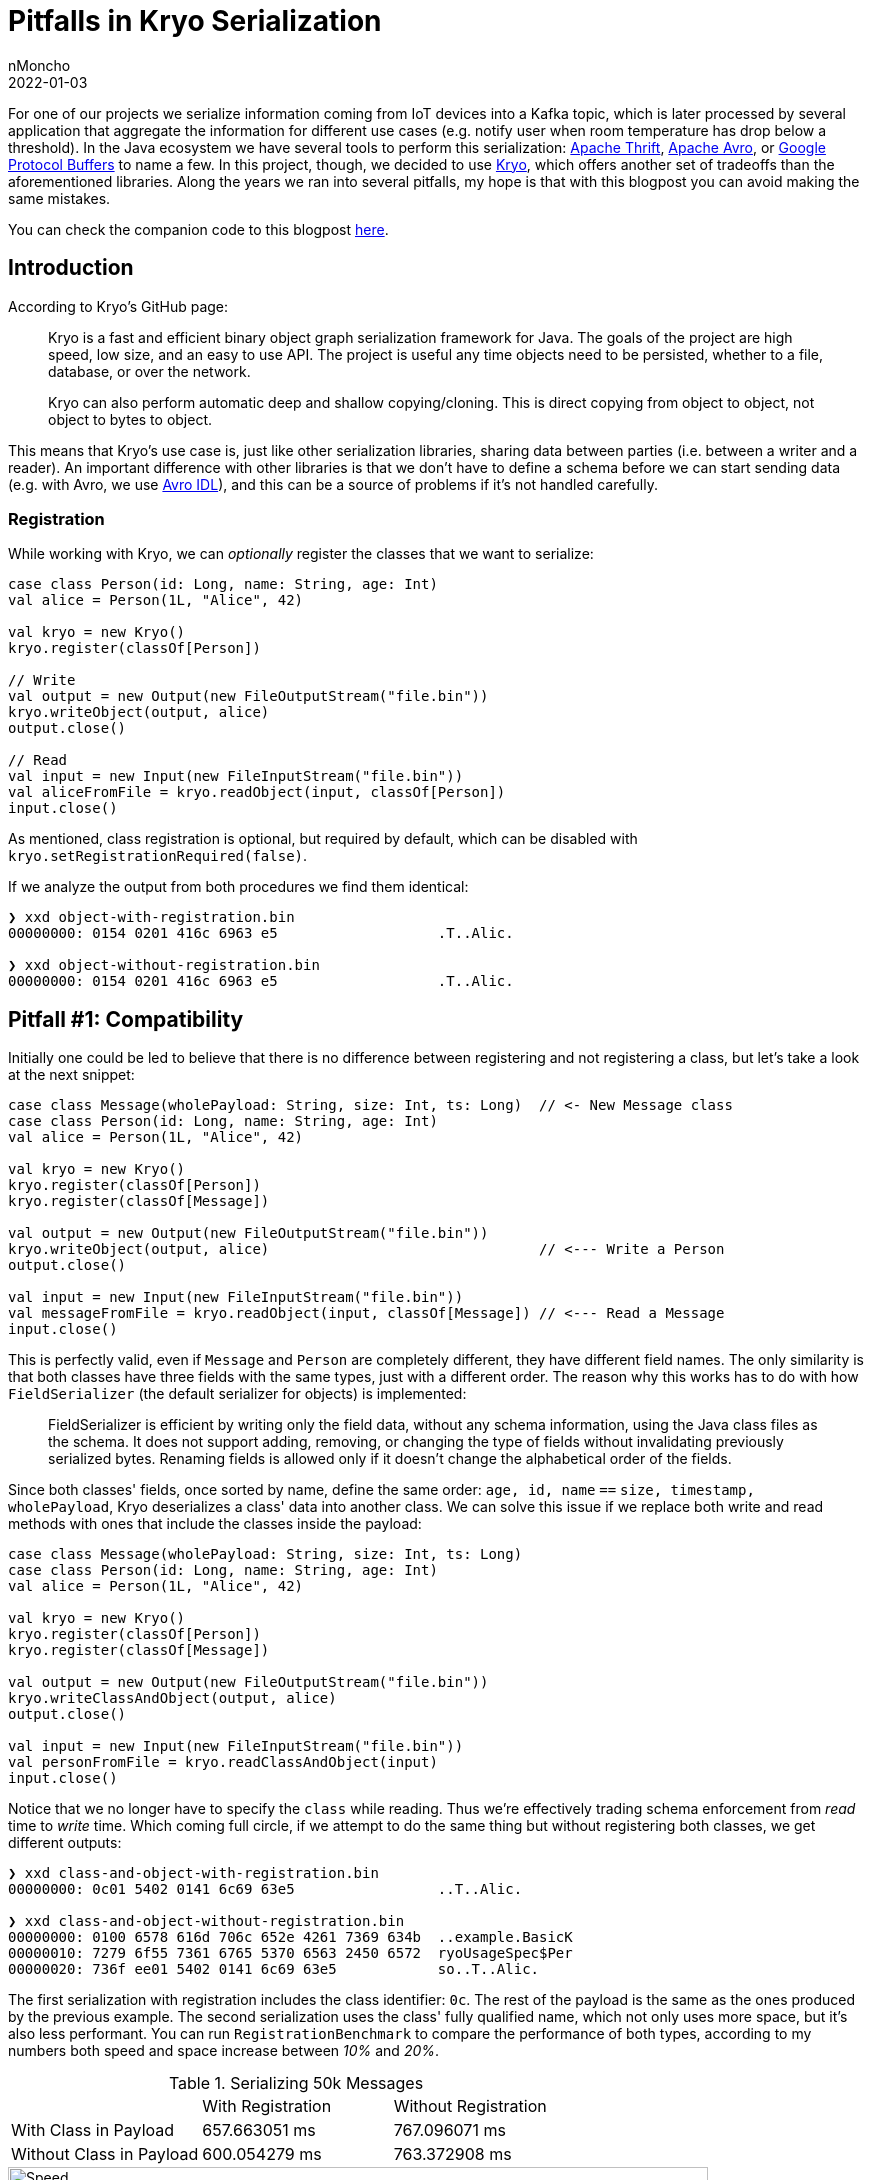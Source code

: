 = Pitfalls in Kryo Serialization
nMoncho
2022-01-03
:title: Pitfalls in Kryo Serialization
:imagesdir: ./
:tags: [scala,java,serialization,benchmark]

For one of our projects we serialize information coming from IoT devices into a Kafka topic, which
is later processed by several application that aggregate the information for different use cases
(e.g. notify user when room temperature has drop below a threshold). In the Java ecosystem we have
several tools to perform this serialization: https://thrift.apache.org/[Apache Thrift],
https://avro.apache.org/[Apache Avro], or https://developers.google.com/protocol-buffers[Google Protocol Buffers]
to name a few. In this project, though, we decided to use https://github.com/EsotericSoftware/kryo[Kryo],
which offers another set of tradeoffs than the aforementioned libraries. Along the years we ran into several
pitfalls, my hope is that with this blogpost you can avoid making the same mistakes.

You can check the companion code to this blogpost https://github.com/nMoncho/kryo-pitfalls[here].

== Introduction

According to Kryo's GitHub page:

____
Kryo is a fast and efficient binary object graph serialization framework for Java. The goals of the
project are high speed, low size, and an easy to use API. The project is useful any time objects need
to be persisted, whether to a file, database, or over the network.

Kryo can also perform automatic deep and shallow copying/cloning. This is direct copying from object to
object, not object to bytes to object.
____

This means that Kryo's use case is, just like other serialization libraries, sharing data between parties
(i.e. between a writer and a reader). An important difference with other libraries is that we don't have
to define a schema before we can start sending data (e.g. with Avro, we use
https://avro.apache.org/docs/current/idl.html[Avro IDL]), and this can be a source of problems if it's not
handled carefully.

=== Registration

While working with Kryo, we can _optionally_ register the classes that we want to serialize:

[source,scala]
----
case class Person(id: Long, name: String, age: Int)
val alice = Person(1L, "Alice", 42)

val kryo = new Kryo()
kryo.register(classOf[Person])

// Write
val output = new Output(new FileOutputStream("file.bin"))
kryo.writeObject(output, alice)
output.close()

// Read
val input = new Input(new FileInputStream("file.bin"))
val aliceFromFile = kryo.readObject(input, classOf[Person])
input.close()
----

As mentioned, class registration is optional, but required by default, which can be disabled with
`kryo.setRegistrationRequired(false)`.

If we analyze the output from both procedures we find them identical:

[source,shell]
----
❯ xxd object-with-registration.bin
00000000: 0154 0201 416c 6963 e5                   .T..Alic.

❯ xxd object-without-registration.bin
00000000: 0154 0201 416c 6963 e5                   .T..Alic.
----

== Pitfall #1: Compatibility

Initially one could be led to believe that there is no difference between registering and not registering
a class, but let's take a look at the next snippet:

[source,scala]
----
case class Message(wholePayload: String, size: Int, ts: Long)  // <- New Message class
case class Person(id: Long, name: String, age: Int)
val alice = Person(1L, "Alice", 42)

val kryo = new Kryo()
kryo.register(classOf[Person])
kryo.register(classOf[Message])

val output = new Output(new FileOutputStream("file.bin"))
kryo.writeObject(output, alice)                                // <--- Write a Person
output.close()

val input = new Input(new FileInputStream("file.bin"))
val messageFromFile = kryo.readObject(input, classOf[Message]) // <--- Read a Message
input.close()
----

This is perfectly valid, even if `Message` and `Person` are completely different, they have different field
names. The only similarity is that both classes have three fields with the same types, just with a different
order.
The reason why this works has to do with how `FieldSerializer` (the default serializer for objects) is
implemented:

____
FieldSerializer is efficient by writing only the field data, without any schema information, using the
Java class files as the schema. It does not support adding, removing, or changing the type of fields
without invalidating previously serialized bytes. Renaming fields is allowed only if it doesn't change
the alphabetical order of the fields.
____

Since both classes' fields, once sorted by name, define the same order:
`age, id, name` `==` `size, timestamp, wholePayload`,  Kryo deserializes a class' data into another class.
We can solve this issue if we replace both write and read methods with ones that include the classes inside
the payload:

[source,scala]
----
case class Message(wholePayload: String, size: Int, ts: Long)
case class Person(id: Long, name: String, age: Int)
val alice = Person(1L, "Alice", 42)

val kryo = new Kryo()
kryo.register(classOf[Person])
kryo.register(classOf[Message])

val output = new Output(new FileOutputStream("file.bin"))
kryo.writeClassAndObject(output, alice)
output.close()

val input = new Input(new FileInputStream("file.bin"))
val personFromFile = kryo.readClassAndObject(input)
input.close()
----

Notice that we no longer have to specify the `class` while reading. Thus we're effectively trading schema
enforcement from _read_ time to _write_ time. Which coming full circle, if we attempt to do the same thing
but without registering both classes, we get different outputs:

[source,shell]
----
❯ xxd class-and-object-with-registration.bin
00000000: 0c01 5402 0141 6c69 63e5                 ..T..Alic.

❯ xxd class-and-object-without-registration.bin
00000000: 0100 6578 616d 706c 652e 4261 7369 634b  ..example.BasicK
00000010: 7279 6f55 7361 6765 5370 6563 2450 6572  ryoUsageSpec$Per
00000020: 736f ee01 5402 0141 6c69 63e5            so..T..Alic.
----

The first serialization with registration includes the class identifier: `0c`. The rest of the payload is the
same as the ones produced by the previous example. The second serialization uses the class' fully qualified
name, which not only uses more space, but it's also less performant. You can run `RegistrationBenchmark` to
compare the performance of both types, according to my numbers both speed and space increase between _10%_
and _20%_.

.Serializing 50k Messages
|=====================================================================
|                         |With Registration |Without Registration
|With Class in Payload    | 657.663051 ms    | 767.096071 ms
|Without Class in Payload | 600.054279 ms    | 763.372908 ms
|=====================================================================

.Speed Comparison
image::speed.png[Speed, width = 700]

.Space Comparison
image::space.png[Speed, width = 700]

_Figure 1_ and _Figure 2_ show a benchmark of the first row's scenario, with and without registration with
class in playlod, for different sizes. First run serialized 10k objects, second run 20k, and so on.
This benchmark uses a similar class model from our IoT devices, defining a `Message` containing a list of `Signal`.

Finally, https://github.com/twitter/chill[Twitter Chill] provides this fair warning:

____
Serialization compatibility is NOT guaranteed between releases, and for this reason, we don't recommend
using it for long-term storage. Serialization is highly dependent on scala version compatibility and on
the underlying Kryo serializers, which take different approaches to compatibility.
____

**Conclusion:** Registering classes makes Kryo more rigid, but it's also faster, which, if we combine with
including the class in the payload, we avoid headaches at read time. If our desire to keep this reading safety
but be more flexible, we end up in the worst speed/space quadrant. This is not to say that it's useless, just
that you have to consider your use case carefully, as sometimes some speed/space penalty can be paid.

Kryo also offers, like other serialization libraries, Backwards and Forwards compatibility, just not by
default, and we have to put extra thought into another tradeoff. _There is no free lunch_.


== Pitfall #2: Composition

While serializing, both writer and reader must agree on the schema before they can start interacting.
Different libraries handle this differently, you can read about this on
https://martin.kleppmann.com/2012/12/05/schema-evolution-in-avro-protocol-buffers-thrift.html[Martin Kleppmann's blogpost].
On Kryo, the way this agreement is done is that both writer and schema must agree on the identifiers (e.g.
the `0c` ID from the previous section) they use for each of the classes involved (unless registration is
turned off and the class name is serialized inside the payload), which could also lead to problems.

Imagine we have tree components: a Device, a Processor, and a Consumer. Each send information to the next
using Kryo (let's ignore the medium for now).

----
+----------------+      +----------------+      +----------------+
|     Device     |----->|    Processor   |----->|    Consumer    |
+----------------+      +----------------+      +----------------+
----

And that the _Device_ declares the classes from the previous section: `Message`, `Signal`, etc. These are then
aggregated by the _Processor_ which defines its own classes: `Event` and `Notification`. Which are then consumed
by the _Consumer_ (this latter component doesn't care about the first set of types).

When registering classes, we cannot reuse IDs, otherwise we'd run into conflict or disagreement. For example,
imagine that both the _Device_ and the _Processor_ uses ID 10 for `Message` and that the _Processor_ use ID 11 for `Event`.
But after a few months of running in production, the _Device_ decides to use ID 11, which breaks the _Processor_'s
operation.

This, together with the performance requirement of using https://github.com/EsotericSoftware/kryo#pooling[Pooling],
led _us_ to try to stuff all registration inside a single pool, for which we created another common component
to hold and register every definition, in hopes to avoid this problem. If every class registration is in a
single place, there is no way writers and readers can disagree on the ID of a class.

----
+----------------+      +----------------+      +----------------+
|     Device     |----->|    Processor   |----->|    Consumer    |
+-------+--------+      +-------+--------+      +-------+--------+
        |                       |                       |
        |                       | (uses)                |
        |                       |                       |
        |               +----------------+              |
        |    (uses)     |    Models &    |    (uses)    |
        +-------------->|  Serialization |<-------------+
                        +----------------+
----

Now the problem is that once the number of classes starts to grow this becomes harder to manage. Every change
in any given class requires an update this common library, even if the downstream component doesn't use or
care about the change.

**Conclusion:** How do we solve this issue? We've been bouncing ideas for several months, none of which entirely satisfied us.
Eventually I realised that this is a design problem, not an implementation one. We don't need to stuff
everything into a single common component, as the boundaries between systems is _now_ clearly defined. A
better solution would be for each component to expose both its models and serialization pool, since it's
the component writing to the medium the one that knows which classes effectively end up there.

----
+----------------+          +----------------+         +----------------+
|     Device     |--------->|    Processor   |-------->|    Consumer    |
+-+--------------+-+        +-+--+-----------+----+    +---------+------+
  |    Models &    |  (uses)  |  |  Models &      |      (uses)  |
  |  Serialization |<---------+  |  Serialization |<-------------+
  +----------------+             +----------------+

----


== Pitfall #3: Persistence

Right off the bat we've contradictory information, on the one hand we're told: "The project is useful any
time objects need  to be persisted, whether to a file, database, or over the network". But on the other
we're told: "Serialization compatibility is NOT guaranteed between releases, and for this reason, we
don't recommend using it for long-term storage". Writing to a file or a database may be long-term, and if
we consider the aforementioned pitfalls, it seems we should lean on the latter rather than the former.

On Pitfall #2, I mentioned that the medium wasn't relevant to the discussion, but now consider we ignore
everything we mentioned in the previous section, and we serialize information into a Kafka topic. If at any
moment the writer decides to switch registered IDs, we'll end up with a Kafka topic where some part of the
topic is with one set of IDs and another part with another set. Which means consumers can only consume one
part of the topic.

This problem forces us to this serialization problem ourselves, to which regretfully I cannot offer a suitable
solution :(

A potential solution could involve just waiting until downstream components have been updated to the new
registration IDs, but requires explicit knowledge of the change. If these components are developed and
monitored by different teams, the latter could panic while noticing messages aren't processed.

== Final Thoughts
Kryo proved to be the right choice for our project, it allowed us to move a lot of data through different
components _fast, really fast_. However, there was certainly a learning curve to it. Whenever we ran into
one of these pitfalls, we'd to go back to the whiteboard to try device solutions and potential tradeoffs.
This is to say, choosing tools is hard, you have to have an informed opinion on the different options, while
juggling between requirements, and pros and cons.

I would like to thank my colleagues https://twitter.com/ckipp01[@ckipp] and https://twitter.com/BruleVincent[@BruleVincent]
for providing feedback to this blogpost.
